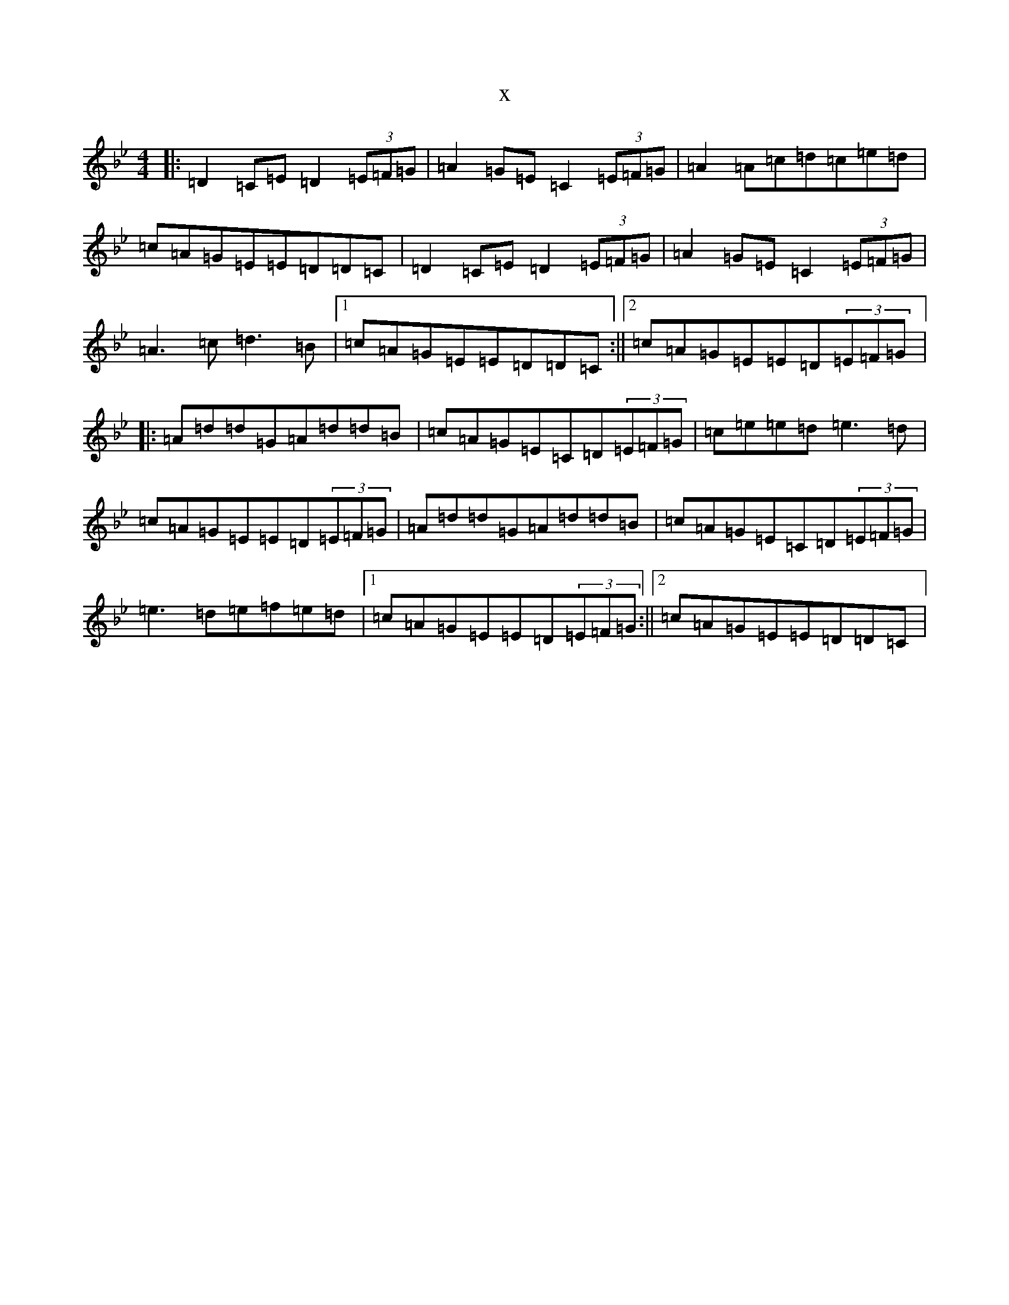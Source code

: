 X:8532
T:x
L:1/8
M:4/4
K: C Dorian
|:=D2=C=E=D2(3=E=F=G|=A2=G=E=C2(3=E=F=G|=A2=A=c=d=c=e=d|=c=A=G=E=E=D=D=C|=D2=C=E=D2(3=E=F=G|=A2=G=E=C2(3=E=F=G|=A3=c=d3=B|1=c=A=G=E=E=D=D=C:||2=c=A=G=E=E=D(3=E=F=G|:=A=d=d=G=A=d=d=B|=c=A=G=E=C=D(3=E=F=G|=c=e=e=d=e3=d|=c=A=G=E=E=D(3=E=F=G|=A=d=d=G=A=d=d=B|=c=A=G=E=C=D(3=E=F=G|=e3=d=e=f=e=d|1=c=A=G=E=E=D(3=E=F=G:||2=c=A=G=E=E=D=D=C|